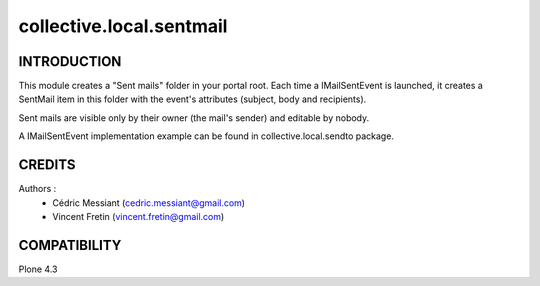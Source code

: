 ==========================
collective.local.sentmail
==========================

.. image:: https://secure.travis-ci.org/collective/collective.local.sentmail.png
    :target: http://travis-ci.org/collective/collective.local.sentmail

INTRODUCTION
------------

This module creates a "Sent mails" folder in your portal root. Each time a IMailSentEvent is launched, it creates a SentMail item in this folder with the event's attributes (subject, body and recipients).

Sent mails are visible only by their owner (the mail's sender) and editable by nobody.

A IMailSentEvent implementation example can be found in collective.local.sendto package.

CREDITS
-------

Authors :
 * Cédric Messiant (cedric.messiant@gmail.com)
 * Vincent Fretin (vincent.fretin@gmail.com)

COMPATIBILITY
-------------

Plone 4.3
